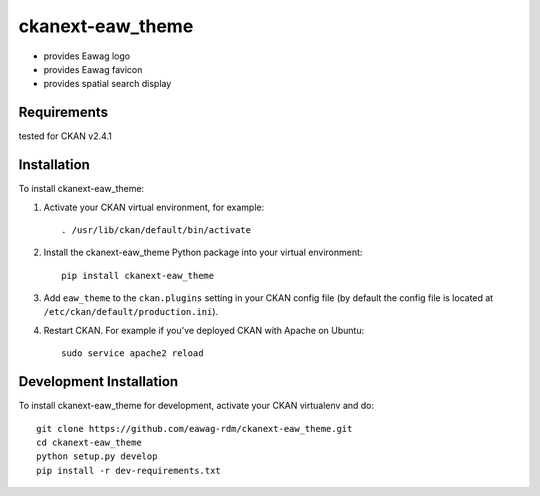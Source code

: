 =============
ckanext-eaw_theme
=============

* provides Eawag logo
* provides Eawag favicon
* provides spatial search display
 
------------
Requirements
------------

tested for CKAN v2.4.1

------------
Installation
------------

To install ckanext-eaw_theme:

1. Activate your CKAN virtual environment, for example::

     . /usr/lib/ckan/default/bin/activate

2. Install the ckanext-eaw_theme Python package into your virtual environment::

     pip install ckanext-eaw_theme

3. Add ``eaw_theme`` to the ``ckan.plugins`` setting in your CKAN
   config file (by default the config file is located at
   ``/etc/ckan/default/production.ini``).

4. Restart CKAN. For example if you've deployed CKAN with Apache on Ubuntu::

     sudo service apache2 reload

------------------------
Development Installation
------------------------

To install ckanext-eaw_theme for development, activate your CKAN virtualenv and
do::

    git clone https://github.com/eawag-rdm/ckanext-eaw_theme.git
    cd ckanext-eaw_theme
    python setup.py develop
    pip install -r dev-requirements.txt
